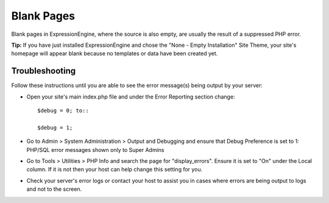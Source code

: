 Blank Pages
===========

Blank pages in ExpressionEngine, where the source is also empty, are
usually the result of a suppressed PHP error.

**Tip:** If you have just installed ExpressionEngine and chose the "None
- Empty Installation" Site Theme, your site's homepage will appear blank
because no templates or data have been created yet.

Troubleshooting
---------------

Follow these instructions until you are able to see the error message(s)
being output by your server:

-  Open your site's main index.php file and under the Error Reporting
   section change::

	$debug = 0; to::

	$debug = 1;

-  Go to Admin > System Administration > Output and Debugging and ensure
   that Debug Preference is set to 1: PHP/SQL error messages shown only
   to Super Admins
-  Go to Tools > Utilities > PHP Info and search the page for
   "display\_errors". Ensure it is set to "On" under the Local column.
   If it is not then your host can help change this setting for you.
-  Check your server's error logs or contact your host to assist you in
   cases where errors are being output to logs and not to the screen.


